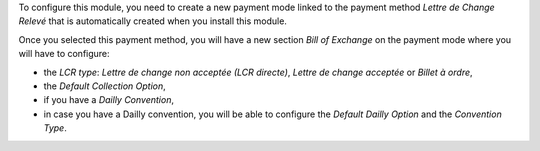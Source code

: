To configure this module, you need to create a new payment mode linked
to the payment method *Lettre de Change Relevé* that is automatically
created when you install this module.

Once you selected this payment method, you will have a new section *Bill of Exchange* on the payment mode where you will have to configure:

* the *LCR type*: *Lettre de change non acceptée (LCR directe)*, *Lettre de change acceptée* or *Billet à ordre*,
* the *Default Collection Option*,
* if you have a *Dailly Convention*,
* in case you have a Dailly convention, you will be able to configure the *Default Dailly Option* and the *Convention Type*.
